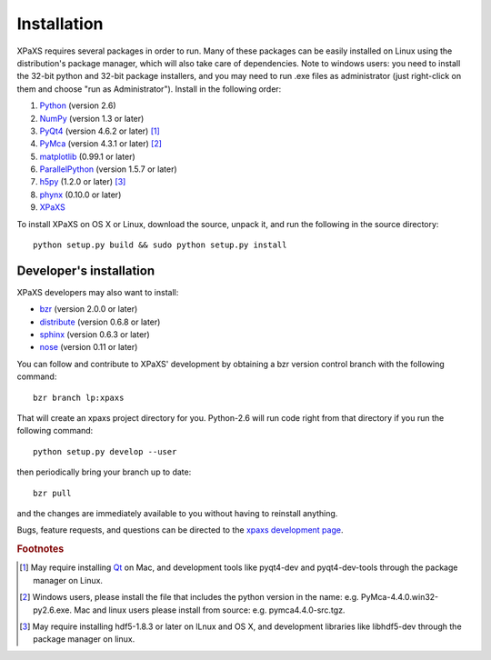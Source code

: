 ************
Installation
************

XPaXS requires several packages in order to run. Many of these
packages can be easily installed on Linux using the distribution's
package manager, which will also take care of dependencies. Note
to windows users: you need to install the 32-bit python and 32-bit
package installers, and you may need to run .exe files as
administrator (just right-click on them and choose "run as
Administrator"). Install in the following order:

#. Python_ (version 2.6)
#. NumPy_ (version 1.3 or later)
#. PyQt4_ (version 4.6.2 or later) [#f1]_
#. PyMca_ (version 4.3.1 or later) [#f2]_
#. matplotlib_ (0.99.1 or later)
#. ParallelPython_ (version 1.5.7 or later)
#. h5py_ (1.2.0 or later) [#f3]_
#. phynx_ (0.10.0 or later)
#. XPaXS_

To install XPaXS on OS X or Linux, download the source, unpack it, and
run the following in the source directory::

  python setup.py build && sudo python setup.py install

Developer's installation
========================

XPaXS developers may also want to install:

* bzr_ (version 2.0.0 or later)
* distribute_ (version 0.6.8 or later)
* sphinx_ (version 0.6.3 or later)
* nose_ (version 0.11 or later)

You can follow and contribute to XPaXS' development by obtaining a
bzr version control branch with the following command::

  bzr branch lp:xpaxs

That will create an xpaxs project directory for you. Python-2.6 will
run code right from that directory if you run the following command::

  python setup.py develop --user

then periodically bring your branch up to date::

  bzr pull

and the changes are immediately available to you without having to
reinstall anything.

Bugs, feature requests, and questions can be directed to the
`xpaxs development page`_.

.. rubric:: Footnotes

.. [#f1] May require installing Qt_ on Mac, and development tools
   like pyqt4-dev and pyqt4-dev-tools through the package manager on
   Linux.
.. [#f2] Windows users, please install
   the file that includes the python version in the name: e.g.
   PyMca-4.4.0.win32-py2.6.exe. Mac and linux users please install
   from source: e.g. pymca4.4.0-src.tgz.
.. [#f3] May require installing hdf5-1.8.3 or later on lLnux and OS X,
   and development libraries like libhdf5-dev through the package
   manager on linux.


.. _Python: http://www.python.org/
.. _bzr: http://bazaar-vcs.org/en/
.. _distribute: http://pypi.python.org/pypi/distribute
.. _sphinx: http://pypi.python.org/pypi/Sphinx
.. _nose: http://pypi.python.org/pypi/nose
.. _NumPy: http://pypi.python.org/pypi/numpy
.. _PyQt4: http://pypi.python.org/pypi/PyQt
.. _SIP: http://pypi.python.org/pypi/SIP
.. _Qt: http://qt.nokia.com/
.. _matplotlib: http://pypi.python.org/pypi/matplotlib
.. _PyMca: http://pypi.python.org/pypi/PyMca
.. _PyQwt: http://pyqwt.sourceforge.net/
.. _ParallelPython: http://pypi.python.org/pypi/pp
.. _h5py: http://pypi.python.org/pypi/h5py
.. _phynx: http://pypi.python.org/pypi/phynx
.. _XPaXS: http://pypi.python.org/pypi/xpaxs
.. _`xpaxs development page`: https://launchpad.net/xpaxs
